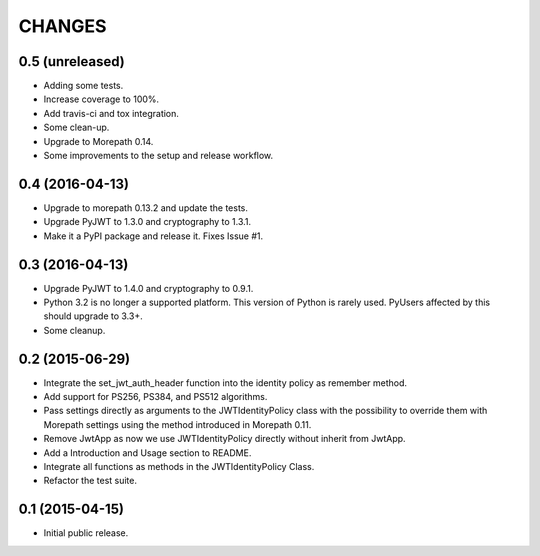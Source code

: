CHANGES
*******

0.5 (unreleased)
================

- Adding some tests.
- Increase coverage to 100%.
- Add travis-ci and tox integration.
- Some clean-up.
- Upgrade to Morepath 0.14.
- Some improvements to the setup and release workflow.



0.4 (2016-04-13)
================

- Upgrade to morepath 0.13.2 and update the tests.
- Upgrade PyJWT to 1.3.0 and cryptography to 1.3.1.
- Make it a PyPI package and release it. Fixes Issue #1.


0.3 (2016-04-13)
================

- Upgrade PyJWT to 1.4.0 and cryptography to 0.9.1.
- Python 3.2 is no longer a supported platform. This version of Python is rarely used.
  PyUsers affected by this should upgrade to 3.3+.
- Some cleanup.

0.2 (2015-06-29)
================

- Integrate the set_jwt_auth_header function into the identity policy as remember method.

- Add support for PS256, PS384, and PS512 algorithms.

- Pass settings directly as arguments to the JWTIdentityPolicy class with the possibility
  to override them with Morepath settings using the method introduced in Morepath 0.11.

- Remove JwtApp as now we use JWTIdentityPolicy directly without inherit from JwtApp.

- Add a Introduction and Usage section to README.

- Integrate all functions as methods in the JWTIdentityPolicy Class.

- Refactor the test suite.


0.1 (2015-04-15)
================

- Initial public release.
